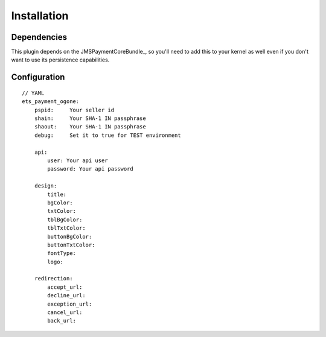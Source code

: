 ============
Installation
============
Dependencies
------------
This plugin depends on the JMSPaymentCoreBundle_, so you'll need to add this to your kernel
as well even if you don't want to use its persistence capabilities.

Configuration
-------------
::

    // YAML
    ets_payment_ogone:
        pspid:     Your seller id
        shain:     Your SHA-1 IN passphrase
        shaout:    Your SHA-1 IN passphrase
        debug:     Set it to true for TEST environment

        api:
            user: Your api user
            password: Your api password

        design:
            title:
            bgColor:
            txtColor:
            tblBgColor:
            tblTxtColor:
            buttonBgColor:
            buttonTxtColor:
            fontType:
            logo:

        redirection:
            accept_url:
            decline_url:
            exception_url:
            cancel_url:
            back_url:
